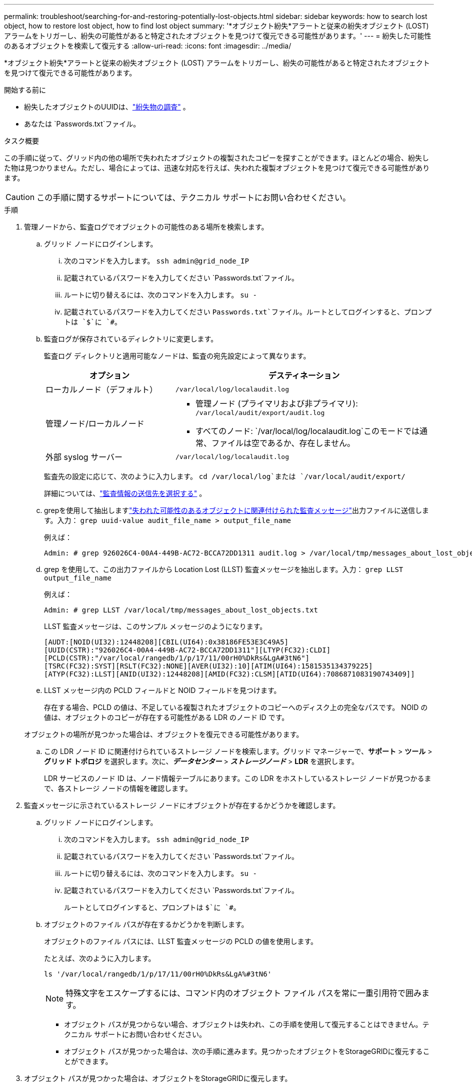 ---
permalink: troubleshoot/searching-for-and-restoring-potentially-lost-objects.html 
sidebar: sidebar 
keywords: how to search lost object, how to restore lost object, how to find lost object 
summary: '*オブジェクト紛失*アラートと従来の紛失オブジェクト (LOST) アラームをトリガーし、紛失の可能性があると特定されたオブジェクトを見つけて復元できる可能性があります。' 
---
= 紛失した可能性のあるオブジェクトを検索して復元する
:allow-uri-read: 
:icons: font
:imagesdir: ../media/


[role="lead"]
*オブジェクト紛失*アラートと従来の紛失オブジェクト (LOST) アラームをトリガーし、紛失の可能性があると特定されたオブジェクトを見つけて復元できる可能性があります。

.開始する前に
* 紛失したオブジェクトのUUIDは、link:../troubleshoot/investigating-lost-objects.html["紛失物の調査"] 。
* あなたは `Passwords.txt`ファイル。


.タスク概要
この手順に従って、グリッド内の他の場所で失われたオブジェクトの複製されたコピーを探すことができます。ほとんどの場合、紛失した物は見つかりません。ただし、場合によっては、迅速な対応を行えば、失われた複製オブジェクトを見つけて復元できる可能性があります。


CAUTION: この手順に関するサポートについては、テクニカル サポートにお問い合わせください。

.手順
. 管理ノードから、監査ログでオブジェクトの可能性のある場所を検索します。
+
.. グリッド ノードにログインします。
+
... 次のコマンドを入力します。 `ssh admin@grid_node_IP`
... 記載されているパスワードを入力してください `Passwords.txt`ファイル。
... ルートに切り替えるには、次のコマンドを入力します。 `su -`
... 記載されているパスワードを入力してください `Passwords.txt`ファイル。ルートとしてログインすると、プロンプトは `$`に `#`。


.. [[substep-1b]]監査ログが保存されているディレクトリに変更します。
+
--
監査ログ ディレクトリと適用可能なノードは、監査の宛先設定によって異なります。

[cols="1a,2a"]
|===
| オプション | デスティネーション 


 a| 
ローカルノード（デフォルト）
 a| 
`/var/local/log/localaudit.log`



 a| 
管理ノード/ローカルノード
 a| 
*** 管理ノード (プライマリおよび非プライマリ): `/var/local/audit/export/audit.log`
*** すべてのノード: `/var/local/log/localaudit.log`このモードでは通常、ファイルは空であるか、存在しません。




 a| 
外部 syslog サーバー
 a| 
`/var/local/log/localaudit.log`

|===
監査先の設定に応じて、次のように入力します。 `cd /var/local/log`または `/var/local/audit/export/`

詳細については、link:../monitor/configure-audit-messages.html#select-audit-information-destinations["監査情報の送信先を選択する"] 。

--
.. grepを使用して抽出しますlink:../audit/object-ingest-transactions.html["失われた可能性のあるオブジェクトに関連付けられた監査メッセージ"]出力ファイルに送信します。入力： `grep uuid-value audit_file_name > output_file_name`
+
例えば：

+
[listing]
----
Admin: # grep 926026C4-00A4-449B-AC72-BCCA72DD1311 audit.log > /var/local/tmp/messages_about_lost_object.txt
----
.. grep を使用して、この出力ファイルから Location Lost (LLST) 監査メッセージを抽出します。入力： `grep LLST output_file_name`
+
例えば：

+
[listing]
----
Admin: # grep LLST /var/local/tmp/messages_about_lost_objects.txt
----
+
LLST 監査メッセージは、このサンプル メッセージのようになります。

+
[listing]
----
[AUDT:[NOID(UI32):12448208][CBIL(UI64):0x38186FE53E3C49A5]
[UUID(CSTR):"926026C4-00A4-449B-AC72-BCCA72DD1311"][LTYP(FC32):CLDI]
[PCLD(CSTR):"/var/local/rangedb/1/p/17/11/00rH0%DkRs&LgA#3tN6"]
[TSRC(FC32):SYST][RSLT(FC32):NONE][AVER(UI32):10][ATIM(UI64):1581535134379225]
[ATYP(FC32):LLST][ANID(UI32):12448208][AMID(FC32):CLSM][ATID(UI64):7086871083190743409]]
----
.. LLST メッセージ内の PCLD フィールドと NOID フィールドを見つけます。
+
存在する場合、PCLD の値は、不足している複製されたオブジェクトのコピーへのディスク上の完全なパスです。  NOID の値は、オブジェクトのコピーが存在する可能性がある LDR のノード ID です。

+
オブジェクトの場所が見つかった場合は、オブジェクトを復元できる可能性があります。

.. この LDR ノード ID に関連付けられているストレージ ノードを検索します。グリッド マネージャーで、*サポート* > *ツール* > *グリッド トポロジ* を選択します。次に、*_データセンター_* > *_ストレージノード_* > *LDR* を選択します。
+
LDR サービスのノード ID は、ノード情報テーブルにあります。この LDR をホストしているストレージ ノードが見つかるまで、各ストレージ ノードの情報を確認します。



. 監査メッセージに示されているストレージ ノードにオブジェクトが存在するかどうかを確認します。
+
.. グリッド ノードにログインします。
+
... 次のコマンドを入力します。 `ssh admin@grid_node_IP`
... 記載されているパスワードを入力してください `Passwords.txt`ファイル。
... ルートに切り替えるには、次のコマンドを入力します。 `su -`
... 記載されているパスワードを入力してください `Passwords.txt`ファイル。
+
ルートとしてログインすると、プロンプトは `$`に `#`。



.. オブジェクトのファイル パスが存在するかどうかを判断します。
+
オブジェクトのファイル パスには、LLST 監査メッセージの PCLD の値を使用します。

+
たとえば、次のように入力します。

+
[listing]
----
ls '/var/local/rangedb/1/p/17/11/00rH0%DkRs&LgA%#3tN6'
----
+

NOTE: 特殊文字をエスケープするには、コマンド内のオブジェクト ファイル パスを常に一重引用符で囲みます。

+
*** オブジェクト パスが見つからない場合、オブジェクトは失われ、この手順を使用して復元することはできません。テクニカル サポートにお問い合わせください。
*** オブジェクト パスが見つかった場合は、次の手順に進みます。見つかったオブジェクトをStorageGRIDに復元することができます。




. オブジェクト パスが見つかった場合は、オブジェクトをStorageGRIDに復元します。
+
.. 同じストレージノードから、オブジェクト ファイルの所有権を変更して、 StorageGRIDで管理できるようにします。入力： `chown ldr-user:bycast 'file_path_of_object'`
.. LDR コンソールにアクセスするには、localhost 1402 に Telnet します。入力： `telnet 0 1402`
.. 入力： `cd /proc/STOR`
.. 入力： `Object_Found 'file_path_of_object'`
+
たとえば、次のように入力します。

+
[listing]
----
Object_Found '/var/local/rangedb/1/p/17/11/00rH0%DkRs&LgA%#3tN6'
----
+
発行 `Object_Found`コマンドは、オブジェクトの位置をグリッドに通知します。また、アクティブな ILM ポリシーをトリガーし、各ポリシーで指定されたとおりに追加のコピーを作成します。

+

NOTE: オブジェクトが見つかったストレージ ノードがオフラインの場合、オンラインの任意のストレージ ノードにオブジェクトをコピーできます。オブジェクトをオンライン ストレージ ノードの任意の /var/local/rangedb ディレクトリに配置します。次に、 `Object_Found`オブジェクトへのファイル パスを使用してコマンドを実行します。

+
*** オブジェクトを復元できない場合は、 `Object_Found`コマンドは失敗します。テクニカル サポートにお問い合わせください。
*** オブジェクトがStorageGRIDに正常に復元された場合は、成功メッセージが表示されます。例えば：
+
[listing]
----
ade 12448208: /proc/STOR > Object_Found '/var/local/rangedb/1/p/17/11/00rH0%DkRs&LgA%#3tN6'

ade 12448208: /proc/STOR > Object found succeeded.
First packet of file was valid. Extracted key: 38186FE53E3C49A5
Renamed '/var/local/rangedb/1/p/17/11/00rH0%DkRs&LgA%#3tN6' to '/var/local/rangedb/1/p/17/11/00rH0%DkRt78Ila#3udu'
----
+
次の手順に進みます。





. オブジェクトがStorageGRIDに正常に復元された場合は、新しい場所が作成されたことを確認します。
+
.. グリッドマネージャーにSign inには、link:../admin/web-browser-requirements.html["サポートされているウェブブラウザ"] 。
.. *ILM* > *オブジェクト メタデータ検索* を選択します。
.. UUIDを入力し、「検索」を選択します。
.. メタデータを確認し、新しい場所を確認します。


. 管理ノードから、このオブジェクトの ORLM 監査メッセージの監査ログを検索し、情報ライフサイクル管理 (ILM) によって必要に応じてコピーが配置されていることを確認します。
+
.. グリッド ノードにログインします。
+
... 次のコマンドを入力します。 `ssh admin@grid_node_IP`
... 記載されているパスワードを入力してください `Passwords.txt`ファイル。
... ルートに切り替えるには、次のコマンドを入力します。 `su -`
... 記載されているパスワードを入力してください `Passwords.txt`ファイル。ルートとしてログインすると、プロンプトは `$`に `#`。


.. 監査ログが保存されているディレクトリに変更します。参照<<substep-1b,サブステップ1.b>>。
.. grep を使用して、オブジェクトに関連付けられた監査メッセージを出力ファイルに抽出します。入力： `grep uuid-value audit_file_name > output_file_name`
+
例えば：

+
[listing]
----
Admin: # grep 926026C4-00A4-449B-AC72-BCCA72DD1311 audit.log > /var/local/tmp/messages_about_restored_object.txt
----
.. grep を使用して、この出力ファイルから Object Rules Met (ORLM) 監査メッセージを抽出します。入力： `grep ORLM output_file_name`
+
例えば：

+
[listing]
----
Admin: # grep ORLM /var/local/tmp/messages_about_restored_object.txt
----
+
ORLM 監査メッセージは、このサンプル メッセージのようになります。

+
[listing]
----
[AUDT:[CBID(UI64):0x38186FE53E3C49A5][RULE(CSTR):"Make 2 Copies"]
[STAT(FC32):DONE][CSIZ(UI64):0][UUID(CSTR):"926026C4-00A4-449B-AC72-BCCA72DD1311"]
[LOCS(CSTR):"**CLDI 12828634 2148730112**, CLDI 12745543 2147552014"]
[RSLT(FC32):SUCS][AVER(UI32):10][ATYP(FC32):ORLM][ATIM(UI64):1563398230669]
[ATID(UI64):15494889725796157557][ANID(UI32):13100453][AMID(FC32):BCMS]]
----
.. 監査メッセージ内の LOCS フィールドを見つけます。
+
存在する場合、LOCS 内の CLDI の値は、オブジェクト コピーが作成されたノード ID とボリューム ID です。このメッセージは、ILM が適用され、グリッド内の 2 つの場所に 2 つのオブジェクト コピーが作成されたことを示します。



. link:resetting-lost-and-missing-object-counts.html["紛失した物や行方不明の物の数をリセットする"]グリッド マネージャーで。

